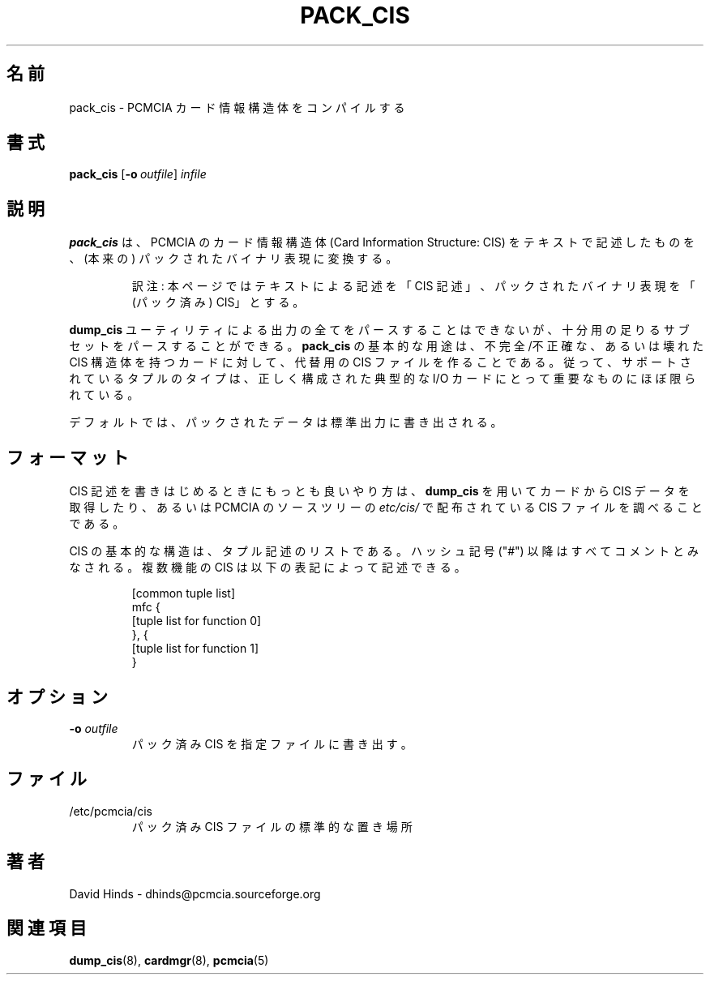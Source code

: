 .\" Copyright (C) 1998 David A. Hinds -- dhinds@pcmcia.sourceforge.org
.\" pack_cis.8 1.4 1999/12/21 22:41:19
.\"
.\" Japanese Version Copyright (c) 2000 NAKANO Takeo all rights reserved.
.\" Translated Sun May 14 2000 by NAKANO Takeo <nakano@apm.seikei.ac.jp>
.\"
.TH PACK_CIS 8 "1999/12/21 22:41:19" "pcmcia-cs"
.\"O .SH NAME
.\"O pack_cis \- compile PCMCIA Card Information Structures
.SH 名前
pack_cis \- PCMCIA カード情報構造体をコンパイルする
.\"O .SH SYNOPSIS
.SH 書式
.B pack_cis
.RB [ "\-o\ "\c
.I outfile\c
]
.I infile
.\"O .SH DESCRIPTION
.SH 説明
.\"O .B Pack_cis
.\"O is used to convert a text description of a PCMCIA Card
.\"O Information Structure (CIS) to its packed binary representation.  It
.\"O can parse a reasonably useful subset of the possible output of the
.\"O .B dump_cis
.\"O utility.  The primary use of
.\"O .B pack_cis
.\"O is to construct replacement CIS files
.\"O for cards that have incomplete, inaccurate, or damaged CIS
.\"O structures.  Thus, the supported tuple types are mostly limited to
.\"O things that are important for correctly configuring typical IO cards.
.B pack_cis
は、 PCMCIA のカード情報構造体 (Card Information Structure: CIS)
をテキストで記述したものを、 (本来の) パックされたバイナリ表現に変換する。
.sp
.RS
訳注: 本ページではテキストによる記述を「CIS 記述」、
パックされたバイナリ表現を「(パック済み) CIS」とする。
.RE
.sp
.B dump_cis
ユーティリティによる出力の全てをパースすることはできないが、
十分用の足りるサブセットをパースすることができる。
.B pack_cis
の基本的な用途は、不完全/不正確な、あるいは壊れた CIS 構造体を
持つカードに対して、代替用の CIS ファイルを作ることである。
従って、サポートされているタプルのタイプは、
正しく構成された典型的な I/O カードにとって重要なものにほぼ限られている。
.PP
.\"O By default, the packed data is written to standard output.
デフォルトでは、パックされたデータは標準出力に書き出される。
.\"O .SH FORMAT
.SH フォーマット
.\"O The best way to get started writing CIS descriptions will be to use
.\"O .B dump_cis
.\"O to extract the CIS data from a card, and to examine the CIS files
.\"O distributed with the PCMCIA source tree in
.\"O .IR etc/cis/ .
CIS 記述を書きはじめるときにもっとも良いやり方は、
.B dump_cis
を用いてカードから CIS データを取得したり、
あるいは PCMCIA のソースツリーの
.I etc/cis/
で配布されている CIS ファイルを調べることである。
.PP
.\"O The basic structure of a CIS is a list of tuple descriptions.
.\"O Anything following a hash mark (``#'') is treated as a comment.
.\"O A multifunction CIS can be described with the notation:
CIS の基本的な構造は、タプル記述のリストである。
ハッシュ記号 ("#") 以降はすべてコメントとみなされる。
複数機能の CIS は以下の表記によって記述できる。
.sp
.RS
.nf
[common tuple list]
mfc {
  [tuple list for function 0]
}, {
  [tuple list for function 1]
}
.RE
.fi
.sp
.\"O .SH OPTIONS
.SH オプション
.TP
.BI "\-o " outfile
.\"O Write the packed tuple data to the specified file.
パック済み CIS を指定ファイルに書き出す。
.\"O .SH FILES
.SH ファイル
.\"O .PD 0
.\"O .TP \w'/etc/pcmcia/cis\ \ \ \|\|'u
.TP
/etc/pcmcia/cis
.\"O Standard location for packed CIS files
パック済み CIS ファイルの標準的な置き場所
.\"O .SH AUTHOR
.SH 著者
David Hinds \- dhinds@pcmcia.sourceforge.org
.\"O .SH "SEE ALSO"
.SH 関連項目
.\"O dump_cis(8), cardmgr(8), pcmcia(5).
.BR dump_cis (8),
.BR cardmgr (8),
.BR pcmcia (5)

